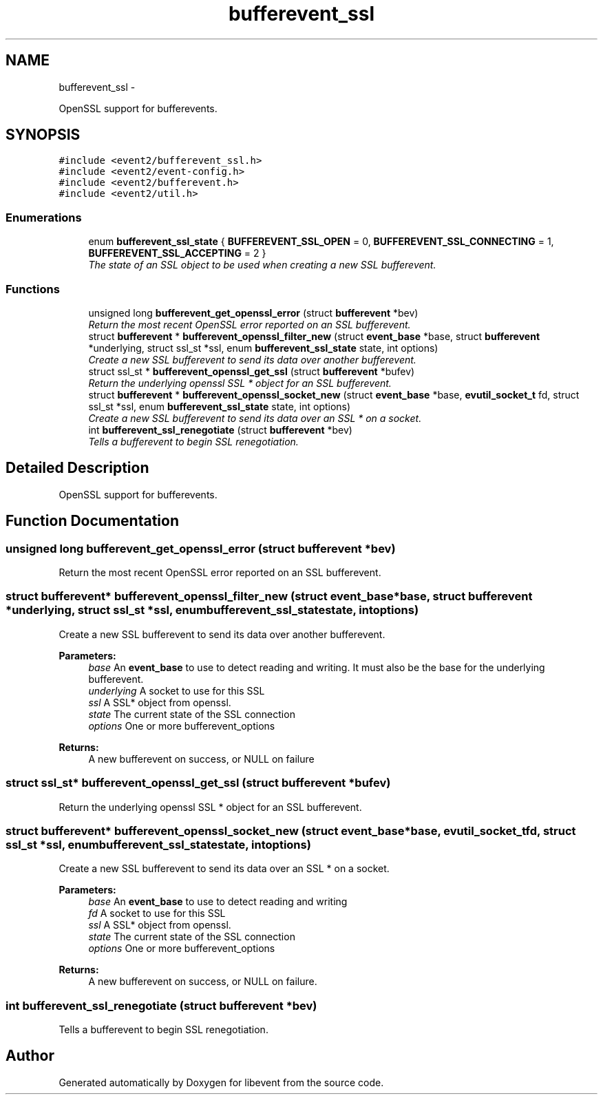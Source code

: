 .TH "bufferevent_ssl" 3 "Tue Jan 27 2015" "libevent" \" -*- nroff -*-
.ad l
.nh
.SH NAME
bufferevent_ssl \- 
.PP
OpenSSL support for bufferevents\&.  

.SH SYNOPSIS
.br
.PP
\fC#include <event2/bufferevent_ssl\&.h>\fP
.br
\fC#include <event2/event-config\&.h>\fP
.br
\fC#include <event2/bufferevent\&.h>\fP
.br
\fC#include <event2/util\&.h>\fP
.br

.SS "Enumerations"

.in +1c
.ti -1c
.RI "enum \fBbufferevent_ssl_state\fP { \fBBUFFEREVENT_SSL_OPEN\fP = 0, \fBBUFFEREVENT_SSL_CONNECTING\fP = 1, \fBBUFFEREVENT_SSL_ACCEPTING\fP = 2 }"
.br
.RI "\fIThe state of an SSL object to be used when creating a new SSL bufferevent\&. \fP"
.in -1c
.SS "Functions"

.in +1c
.ti -1c
.RI "unsigned long \fBbufferevent_get_openssl_error\fP (struct \fBbufferevent\fP *bev)"
.br
.RI "\fIReturn the most recent OpenSSL error reported on an SSL bufferevent\&. \fP"
.ti -1c
.RI "struct \fBbufferevent\fP * \fBbufferevent_openssl_filter_new\fP (struct \fBevent_base\fP *base, struct \fBbufferevent\fP *underlying, struct ssl_st *ssl, enum \fBbufferevent_ssl_state\fP state, int options)"
.br
.RI "\fICreate a new SSL bufferevent to send its data over another bufferevent\&. \fP"
.ti -1c
.RI "struct ssl_st * \fBbufferevent_openssl_get_ssl\fP (struct \fBbufferevent\fP *bufev)"
.br
.RI "\fIReturn the underlying openssl SSL * object for an SSL bufferevent\&. \fP"
.ti -1c
.RI "struct \fBbufferevent\fP * \fBbufferevent_openssl_socket_new\fP (struct \fBevent_base\fP *base, \fBevutil_socket_t\fP fd, struct ssl_st *ssl, enum \fBbufferevent_ssl_state\fP state, int options)"
.br
.RI "\fICreate a new SSL bufferevent to send its data over an SSL * on a socket\&. \fP"
.ti -1c
.RI "int \fBbufferevent_ssl_renegotiate\fP (struct \fBbufferevent\fP *bev)"
.br
.RI "\fITells a bufferevent to begin SSL renegotiation\&. \fP"
.in -1c
.SH "Detailed Description"
.PP 
OpenSSL support for bufferevents\&. 


.SH "Function Documentation"
.PP 
.SS "unsigned long bufferevent_get_openssl_error (struct \fBbufferevent\fP *bev)"

.PP
Return the most recent OpenSSL error reported on an SSL bufferevent\&. 
.SS "struct \fBbufferevent\fP* bufferevent_openssl_filter_new (struct \fBevent_base\fP *base, struct \fBbufferevent\fP *underlying, struct ssl_st *ssl, enum \fBbufferevent_ssl_state\fPstate, intoptions)"

.PP
Create a new SSL bufferevent to send its data over another bufferevent\&. 
.PP
\fBParameters:\fP
.RS 4
\fIbase\fP An \fBevent_base\fP to use to detect reading and writing\&. It must also be the base for the underlying bufferevent\&. 
.br
\fIunderlying\fP A socket to use for this SSL 
.br
\fIssl\fP A SSL* object from openssl\&. 
.br
\fIstate\fP The current state of the SSL connection 
.br
\fIoptions\fP One or more bufferevent_options 
.RE
.PP
\fBReturns:\fP
.RS 4
A new bufferevent on success, or NULL on failure 
.RE
.PP

.SS "struct ssl_st* bufferevent_openssl_get_ssl (struct \fBbufferevent\fP *bufev)"

.PP
Return the underlying openssl SSL * object for an SSL bufferevent\&. 
.SS "struct \fBbufferevent\fP* bufferevent_openssl_socket_new (struct \fBevent_base\fP *base, \fBevutil_socket_t\fPfd, struct ssl_st *ssl, enum \fBbufferevent_ssl_state\fPstate, intoptions)"

.PP
Create a new SSL bufferevent to send its data over an SSL * on a socket\&. 
.PP
\fBParameters:\fP
.RS 4
\fIbase\fP An \fBevent_base\fP to use to detect reading and writing 
.br
\fIfd\fP A socket to use for this SSL 
.br
\fIssl\fP A SSL* object from openssl\&. 
.br
\fIstate\fP The current state of the SSL connection 
.br
\fIoptions\fP One or more bufferevent_options 
.RE
.PP
\fBReturns:\fP
.RS 4
A new bufferevent on success, or NULL on failure\&. 
.RE
.PP

.SS "int bufferevent_ssl_renegotiate (struct \fBbufferevent\fP *bev)"

.PP
Tells a bufferevent to begin SSL renegotiation\&. 
.SH "Author"
.PP 
Generated automatically by Doxygen for libevent from the source code\&.
